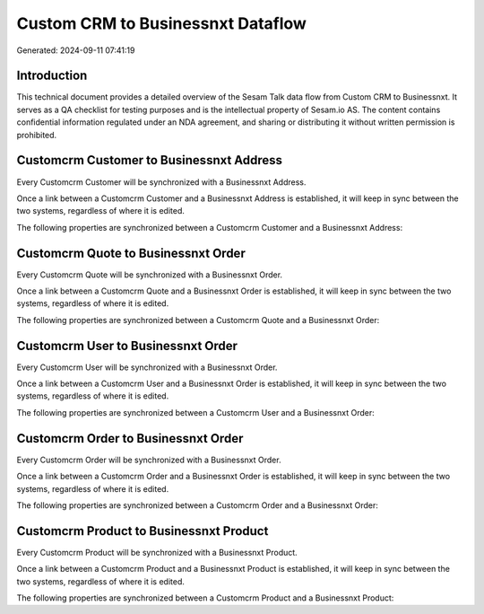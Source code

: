 ==================================
Custom CRM to Businessnxt Dataflow
==================================

Generated: 2024-09-11 07:41:19

Introduction
------------

This technical document provides a detailed overview of the Sesam Talk data flow from Custom CRM to Businessnxt. It serves as a QA checklist for testing purposes and is the intellectual property of Sesam.io AS. The content contains confidential information regulated under an NDA agreement, and sharing or distributing it without written permission is prohibited.

Customcrm Customer to Businessnxt Address
-----------------------------------------
Every Customcrm Customer will be synchronized with a Businessnxt Address.

Once a link between a Customcrm Customer and a Businessnxt Address is established, it will keep in sync between the two systems, regardless of where it is edited.

The following properties are synchronized between a Customcrm Customer and a Businessnxt Address:

.. list-table::
   :header-rows: 1

   * - Customcrm Customer Property
     - Businessnxt Address Property
     - Businessnxt Data Type


Customcrm Quote to Businessnxt Order
------------------------------------
Every Customcrm Quote will be synchronized with a Businessnxt Order.

Once a link between a Customcrm Quote and a Businessnxt Order is established, it will keep in sync between the two systems, regardless of where it is edited.

The following properties are synchronized between a Customcrm Quote and a Businessnxt Order:

.. list-table::
   :header-rows: 1

   * - Customcrm Quote Property
     - Businessnxt Order Property
     - Businessnxt Data Type


Customcrm User to Businessnxt Order
-----------------------------------
Every Customcrm User will be synchronized with a Businessnxt Order.

Once a link between a Customcrm User and a Businessnxt Order is established, it will keep in sync between the two systems, regardless of where it is edited.

The following properties are synchronized between a Customcrm User and a Businessnxt Order:

.. list-table::
   :header-rows: 1

   * - Customcrm User Property
     - Businessnxt Order Property
     - Businessnxt Data Type


Customcrm Order to Businessnxt Order
------------------------------------
Every Customcrm Order will be synchronized with a Businessnxt Order.

Once a link between a Customcrm Order and a Businessnxt Order is established, it will keep in sync between the two systems, regardless of where it is edited.

The following properties are synchronized between a Customcrm Order and a Businessnxt Order:

.. list-table::
   :header-rows: 1

   * - Customcrm Order Property
     - Businessnxt Order Property
     - Businessnxt Data Type


Customcrm Product to Businessnxt Product
----------------------------------------
Every Customcrm Product will be synchronized with a Businessnxt Product.

Once a link between a Customcrm Product and a Businessnxt Product is established, it will keep in sync between the two systems, regardless of where it is edited.

The following properties are synchronized between a Customcrm Product and a Businessnxt Product:

.. list-table::
   :header-rows: 1

   * - Customcrm Product Property
     - Businessnxt Product Property
     - Businessnxt Data Type

